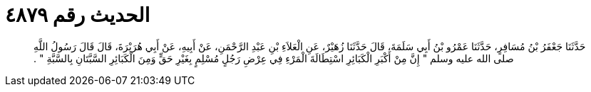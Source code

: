 
= الحديث رقم ٤٨٧٩

[quote.hadith]
حَدَّثَنَا جَعْفَرُ بْنُ مُسَافِرٍ، حَدَّثَنَا عَمْرُو بْنُ أَبِي سَلَمَةَ، قَالَ حَدَّثَنَا زُهَيْرٌ، عَنِ الْعَلاَءِ بْنِ عَبْدِ الرَّحْمَنِ، عَنْ أَبِيهِ، عَنْ أَبِي هُرَيْرَةَ، قَالَ قَالَ رَسُولُ اللَّهِ صلى الله عليه وسلم ‏"‏ إِنَّ مِنْ أَكْبَرِ الْكَبَائِرِ اسْتِطَالَةَ الْمَرْءِ فِي عِرْضِ رَجُلٍ مُسْلِمٍ بِغَيْرِ حَقٍّ وَمِنَ الْكَبَائِرِ السَّبَّتَانِ بِالسَّبَّةِ ‏"‏ ‏.‏